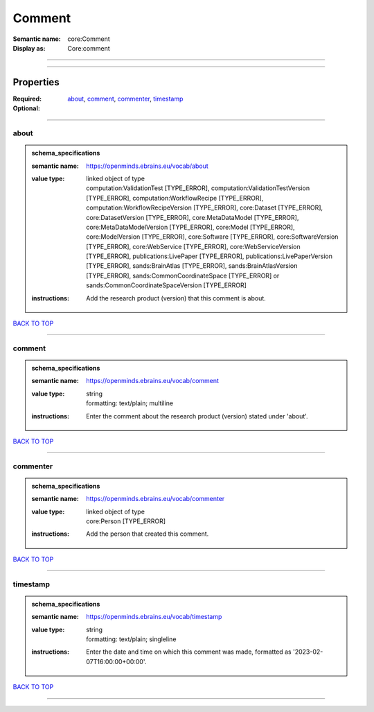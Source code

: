 #######
Comment
#######

:Semantic name: core:Comment

:Display as: Core:comment


------------

------------

Properties
##########

:Required: `about <about_heading_>`_, `comment <comment_heading_>`_, `commenter <commenter_heading_>`_, `timestamp <timestamp_heading_>`_
:Optional:

------------

.. _about_heading:

*****
about
*****

.. admonition:: schema_specifications

   :semantic name: https://openminds.ebrains.eu/vocab/about
   :value type: | linked object of type
                | computation:ValidationTest \[TYPE_ERROR\], computation:ValidationTestVersion \[TYPE_ERROR\], computation:WorkflowRecipe \[TYPE_ERROR\], computation:WorkflowRecipeVersion \[TYPE_ERROR\], core:Dataset \[TYPE_ERROR\], core:DatasetVersion \[TYPE_ERROR\], core:MetaDataModel \[TYPE_ERROR\], core:MetaDataModelVersion \[TYPE_ERROR\], core:Model \[TYPE_ERROR\], core:ModelVersion \[TYPE_ERROR\], core:Software \[TYPE_ERROR\], core:SoftwareVersion \[TYPE_ERROR\], core:WebService \[TYPE_ERROR\], core:WebServiceVersion \[TYPE_ERROR\], publications:LivePaper \[TYPE_ERROR\], publications:LivePaperVersion \[TYPE_ERROR\], sands:BrainAtlas \[TYPE_ERROR\], sands:BrainAtlasVersion \[TYPE_ERROR\], sands:CommonCoordinateSpace \[TYPE_ERROR\] or sands:CommonCoordinateSpaceVersion \[TYPE_ERROR\]
   :instructions: Add the research product (version) that this comment is about.

`BACK TO TOP <Comment_>`_

------------

.. _comment_heading:

*******
comment
*******

.. admonition:: schema_specifications

   :semantic name: https://openminds.ebrains.eu/vocab/comment
   :value type: | string
                | formatting: text/plain; multiline
   :instructions: Enter the comment about the research product (version) stated under 'about'.

`BACK TO TOP <Comment_>`_

------------

.. _commenter_heading:

*********
commenter
*********

.. admonition:: schema_specifications

   :semantic name: https://openminds.ebrains.eu/vocab/commenter
   :value type: | linked object of type
                | core:Person \[TYPE_ERROR\]
   :instructions: Add the person that created this comment.

`BACK TO TOP <Comment_>`_

------------

.. _timestamp_heading:

*********
timestamp
*********

.. admonition:: schema_specifications

   :semantic name: https://openminds.ebrains.eu/vocab/timestamp
   :value type: | string
                | formatting: text/plain; singleline
   :instructions: Enter the date and time on which this comment was made, formatted as '2023-02-07T16:00:00+00:00'.

`BACK TO TOP <Comment_>`_

------------


